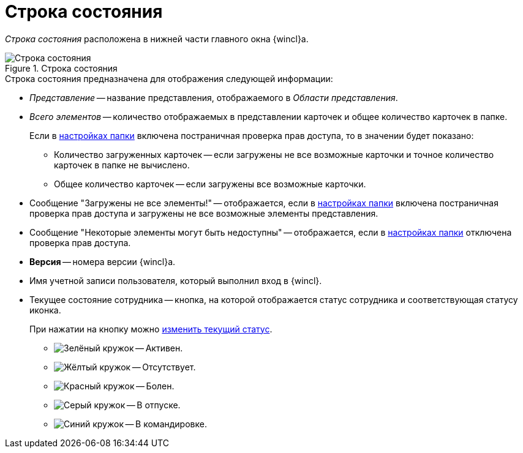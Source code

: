 = Строка состояния

_Строка состояния_ расположена в нижней части главного окна {wincl}а.

.Строка состояния
image::Main_state_line.png[Строка состояния]

.Строка состояния предназначена для отображения следующей информации:
* _Представление_ -- название представления, отображаемого в _Области представления_.
* _Всего элементов_ -- количество отображаемых в представлении карточек и общее количество карточек в папке.
+
Если в xref:folder-access-rights.adoc[настройках папки] включена постраничная проверка прав доступа, то в значении будет показано:
+
** Количество загруженных карточек -- если загружены не все возможные карточки и точное количество карточек в папке не вычислено.
+
** Общее количество карточек -- если загружены все возможные карточки.
* Сообщение "Загружены не все элементы!" -- отображается, если в xref:folder-access-rights.adoc[настройках папки] включена постраничная проверка прав доступа и загружены не все возможные элементы представления.
* Сообщение "Некоторые элементы могут быть недоступны" -- отображается, если в xref:folder-access-rights.adoc[настройках папки] отключена проверка прав доступа.
* *Версия* -- номера версии {wincl}а.
* Имя учетной записи пользователя, который выполнил вход в {wincl}.
* Текущее состояние сотрудника -- кнопка, на которой отображается статус сотрудника и соответствующая статусу иконка.
+
При нажатии на кнопку можно xref:Employee_state_control.adoc[изменить текущий статус].
+
** image:buttons/status-active.png[Зелёный кружок] -- Активен.
** image:buttons/status-absent.png[Жёлтый кружок] -- Отсутствует.
** image:buttons/status-sick.png[Красный кружок] -- Болен.
** image:buttons/status-vacay.png[Серый кружок] -- В отпуске.
** image:buttons/status-worktrip.png[Синий кружок] -- В командировке.

